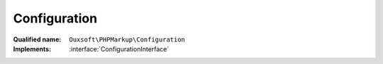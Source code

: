 Configuration
=============

:Qualified name: ``Ouxsoft\PHPMarkup\Configuration``
:Implements: :interface:`ConfigurationInterface`

.. php:class:: Configuration

  .. php:method:: public __construct (DocumentInterface`  $document[, ?string $config_file_path])

    :class:`Configuration` constructor

    :param DocumentInterface`  $document:
    :param ?string $config_file_path:
      Default: ``null``

  .. php:method:: public addElement (array $element)

    Adds a element

    :param array $element:

  .. php:method:: public addElements (array $elements)

    Adds multiple elements at once

    :param array $elements:

  .. php:method:: public addProperties (array & $properties)

    Add multiple properties

    :param array & $properties:

  .. php:method:: public addProperty (string $property_name, & $property_value)

    Add an property that will be passed to and become an property of all initialized elements

    :param string $property_name:
    :param & $property_value:

  .. php:method:: public addRoutine (array $routine)

    Adds a routine

    :param array $routine:

  .. php:method:: public addRoutines (array $routines)

    Adds multiple routines at once

    :param array $routines:

  .. php:method:: public clearConfig ()

    Clear config


  .. php:method:: public getElements () -> array

    Get elements

    :returns: array -- 

  .. php:method:: public getMarkup () -> string

    Get source

    :returns: string -- 

  .. php:method:: public getProperties () -> array

    Get element params

    :returns: array -- 

  .. php:method:: public getRoutines () -> array

    Get routines

    :returns: array -- 

  .. php:method:: public loadFile ([])

    load a configuration file

    :param string $filepath:
      Default: ``null``
    :returns: void

  .. php:method:: public setConfig (array $config)

    Set entire config at once

    :param array $config:

  .. php:method:: public setMarkup (string $markup)

    Set LHTML source/markup

    :param string $markup:

